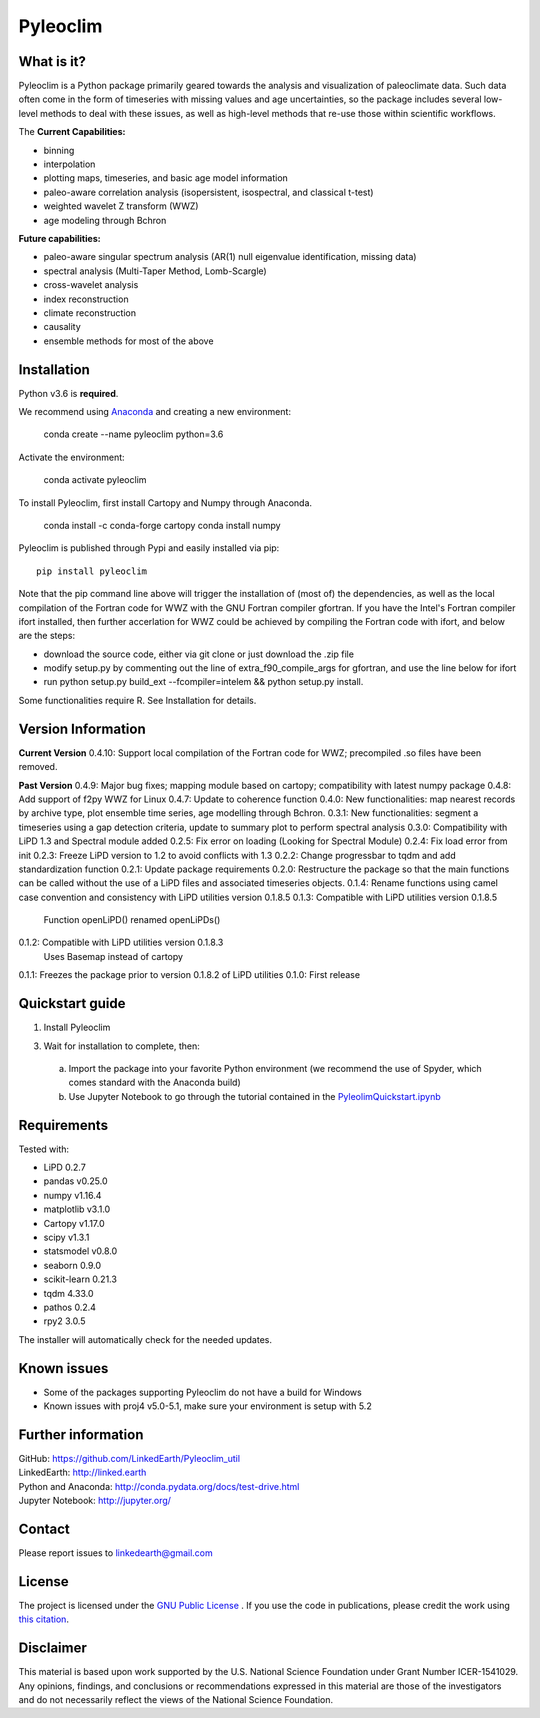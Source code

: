 Pyleoclim
=========

What is it?
```````````

Pyleoclim is a Python package primarily geared towards the analysis and visualization of paleoclimate data.
Such data often come in the form of timeseries with missing values and age uncertainties,
so the package includes several low-level methods to deal with these issues,
as well as high-level methods that re-use those within scientific workflows.

The 
**Current Capabilities:**

* binning
* interpolation
* plotting maps, timeseries, and basic age model information
* paleo-aware correlation analysis (isopersistent, isospectral, and classical t-test)
* weighted wavelet Z transform (WWZ)
* age modeling through Bchron

**Future capabilities:**

* paleo-aware singular spectrum analysis (AR(1) null eigenvalue identification, missing data)
* spectral analysis (Multi-Taper Method, Lomb-Scargle)
* cross-wavelet analysis
* index reconstruction
* climate reconstruction
* causality
* ensemble methods for most of the above

Installation
````````````
Python v3.6 is **required**.

We recommend using `Anaconda <https://www.anaconda.com/distribution/>`_ and creating a new environment:

  conda create --name pyleoclim python=3.6

Activate the environment:

  conda activate pyleoclim

To install Pyleoclim, first install Cartopy and Numpy through Anaconda.

  conda install -c conda-forge cartopy
  conda install numpy

Pyleoclim is published through Pypi and easily installed via pip::

  pip install pyleoclim

Note that the pip command line above will trigger the installation of (most of) the dependencies, as well as the local compilation of the Fortran code for WWZ with the GNU Fortran compiler gfortran. If you have the Intel's Fortran compiler ifort installed, then further accerlation for WWZ could be achieved by compiling the Fortran code with ifort, and below are the steps:

- download the source code, either via git clone or just download the .zip file
- modify setup.py by commenting out the line of extra_f90_compile_args for gfortran, and use the line below for ifort
- run python setup.py build_ext --fcompiler=intelem && python setup.py install.

Some functionalities require R. See Installation for details.

Version Information
```````````````````
**Current Version**
0.4.10: Support local compilation of the Fortran code for WWZ; precompiled .so files have been removed.

**Past Version**
0.4.9: Major bug fixes; mapping module based on cartopy; compatibility with latest numpy package
0.4.8: Add support of f2py WWZ for Linux
0.4.7: Update to coherence function
0.4.0: New functionalities: map nearest records by archive type, plot ensemble time series, age modelling through Bchron.
0.3.1: New functionalities: segment a timeseries using a gap detection criteria, update to summary plot to perform spectral analysis
0.3.0: Compatibility with LiPD 1.3 and Spectral module added
0.2.5: Fix error on loading (Looking for Spectral Module)
0.2.4: Fix load error from init
0.2.3: Freeze LiPD version to 1.2 to avoid conflicts with 1.3
0.2.2: Change progressbar to tqdm and add standardization function
0.2.1: Update package requirements
0.2.0: Restructure the package so that the main functions can be called without the use of a LiPD files and associated timeseries objects.
0.1.4: Rename functions using camel case convention and consistency with LiPD utilities version 0.1.8.5
0.1.3: Compatible with LiPD utilities version 0.1.8.5
        Function openLiPD() renamed openLiPDs()
0.1.2: Compatible with LiPD utilities version 0.1.8.3
        Uses Basemap instead of cartopy
0.1.1: Freezes the package prior to version 0.1.8.2 of LiPD utilities
0.1.0: First release


Quickstart guide
````````````````

1. Install Pyleoclim

3. Wait for installation to complete, then:

  a. Import the package into your favorite Python environment (we recommend the use of Spyder, which comes standard with the Anaconda build)
  b. Use Jupyter Notebook to go through the tutorial contained in the `PyleolimQuickstart.ipynb <https://github.com/LinkedEarth/Pyleoclim_util/tree/master/Example>`_

Requirements
````````````

Tested with:

* LiPD 0.2.7
* pandas v0.25.0
* numpy v1.16.4
* matplotlib v3.1.0
* Cartopy v1.17.0
* scipy v1.3.1
* statsmodel v0.8.0
* seaborn 0.9.0
* scikit-learn 0.21.3
* tqdm 4.33.0
* pathos 0.2.4
* rpy2 3.0.5

The installer will automatically check for the needed updates.

Known issues
````````````
* Some of the packages supporting Pyleoclim do not have a build for Windows
* Known issues with proj4 v5.0-5.1, make sure your environment is setup with 5.2

Further information
```````````````````
| GitHub: `https://github.com/LinkedEarth/Pyleoclim_util <https://github.com/LinkedEarth/Pyleoclim_util>`_
| LinkedEarth: `http://linked.earth <http://linked.earth>`_
| Python and Anaconda: `http://conda.pydata.org/docs/test-drive.html <http://conda.pydata.org/docs/test-drive.html>`_
| Jupyter Notebook: `http://jupyter.org/ <http://jupyter.org/>`_

Contact
```````
Please report issues to `linkedearth@gmail.com <linkedearth@gmail.com>`_

License
```````
The project is licensed under the `GNU Public License <https://github.com/LinkedEarth/Pyleoclim_util/blob/master/license>`_ .
If you use the code in publications, please credit the work using `this citation <https://zenodo.org/record/1212692#.WsaZ7maZNE4>`_.

Disclaimer
``````````
This material is based upon work supported by the U.S. National Science Foundation under Grant Number
ICER-1541029. Any opinions, findings, and conclusions or recommendations expressed in this material are those
of the investigators and do not necessarily reflect the views of the National Science Foundation.
